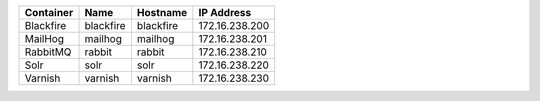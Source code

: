 +---------------------------+-----------+-----------+----------------+
| Container                 | Name      | Hostname  | IP Address     |
+===========================+===========+===========+================+
| Blackfire                 | blackfire | blackfire | 172.16.238.200 |
+---------------------------+-----------+-----------+----------------+
| MailHog                   | mailhog   | mailhog   | 172.16.238.201 |
+---------------------------+-----------+-----------+----------------+
| RabbitMQ                  | rabbit    | rabbit    | 172.16.238.210 |
+---------------------------+-----------+-----------+----------------+
| Solr                      | solr      | solr      | 172.16.238.220 |
+---------------------------+-----------+-----------+----------------+
| Varnish                   | varnish   | varnish   | 172.16.238.230 |
+---------------------------+-----------+-----------+----------------+
